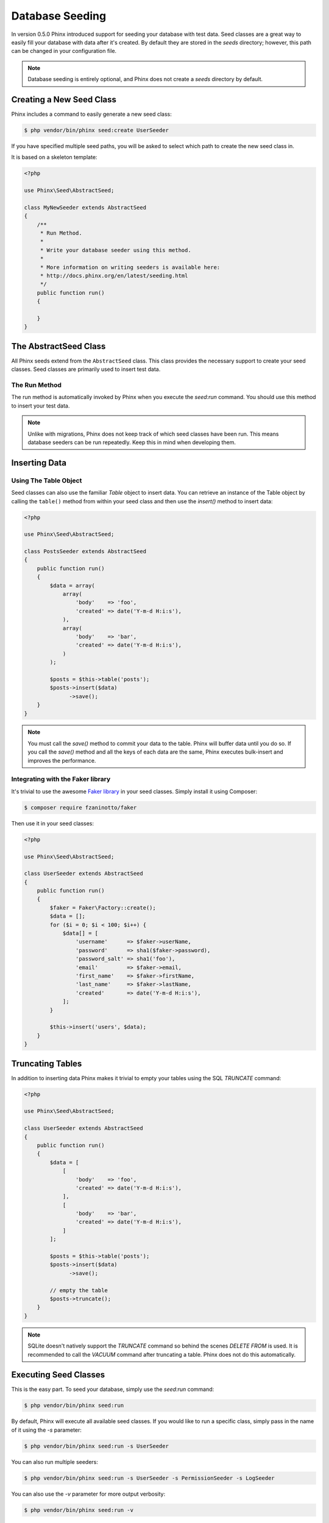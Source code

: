.. index::
   single: Database Seeding

Database Seeding
================

In version 0.5.0 Phinx introduced support for seeding your database with test
data. Seed classes are a great way to easily fill your database with data after
it's created. By default they are stored in the `seeds` directory; however, this
path can be changed in your configuration file.

.. note::

    Database seeding is entirely optional, and Phinx does not create a `seeds`
    directory by default.

Creating a New Seed Class
-------------------------

Phinx includes a command to easily generate a new seed class:

.. code-block:: bash

        $ php vendor/bin/phinx seed:create UserSeeder

If you have specified multiple seed paths, you will be asked to select which
path to create the new seed class in.

It is based on a skeleton template:

.. code-block:: php

        <?php

        use Phinx\Seed\AbstractSeed;

        class MyNewSeeder extends AbstractSeed
        {
            /**
             * Run Method.
             *
             * Write your database seeder using this method.
             *
             * More information on writing seeders is available here:
             * http://docs.phinx.org/en/latest/seeding.html
             */
            public function run()
            {

            }
        }

The AbstractSeed Class
----------------------

All Phinx seeds extend from the ``AbstractSeed`` class. This class provides the
necessary support to create your seed classes. Seed classes are primarily used
to insert test data.

The Run Method
~~~~~~~~~~~~~~

The run method is automatically invoked by Phinx when you execute the `seed:run`
command. You should use this method to insert your test data.

.. note::

    Unlike with migrations, Phinx does not keep track of which seed classes have
    been run. This means database seeders can be run repeatedly. Keep this in
    mind when developing them.

Inserting Data
--------------

Using The Table Object
~~~~~~~~~~~~~~~~~~~~~~

Seed classes can also use the familiar `Table` object to insert data. You can
retrieve an instance of the Table object by calling the ``table()`` method from
within your seed class and then use the `insert()` method to insert data:

.. code-block:: php

        <?php

        use Phinx\Seed\AbstractSeed;

        class PostsSeeder extends AbstractSeed
        {
            public function run()
            {
                $data = array(
                    array(
                        'body'    => 'foo',
                        'created' => date('Y-m-d H:i:s'),
                    ),
                    array(
                        'body'    => 'bar',
                        'created' => date('Y-m-d H:i:s'),
                    )
                );

                $posts = $this->table('posts');
                $posts->insert($data)
                      ->save();
            }
        }

.. note::

    You must call the `save()` method to commit your data to the table. Phinx
    will buffer data until you do so.
    If you call the `save()` method and all the keys of each data are the same,
    Phinx executes bulk-insert and improves the performance.

Integrating with the Faker library
~~~~~~~~~~~~~~~~~~~~~~~~~~~~~~~~~~

It's trivial to use the awesome
`Faker library <https://github.com/fzaninotto/Faker>`_ in your seed classes.
Simply install it using Composer:

.. code-block:: bash

        $ composer require fzaninotto/faker

Then use it in your seed classes:

.. code-block:: php

        <?php

        use Phinx\Seed\AbstractSeed;

        class UserSeeder extends AbstractSeed
        {
            public function run()
            {
                $faker = Faker\Factory::create();
                $data = [];
                for ($i = 0; $i < 100; $i++) {
                    $data[] = [
                        'username'      => $faker->userName,
                        'password'      => sha1($faker->password),
                        'password_salt' => sha1('foo'),
                        'email'         => $faker->email,
                        'first_name'    => $faker->firstName,
                        'last_name'     => $faker->lastName,
                        'created'       => date('Y-m-d H:i:s'),
                    ];
                }

                $this->insert('users', $data);
            }
        }

Truncating Tables
-----------------

In addition to inserting data Phinx makes it trivial to empty your tables using the
SQL `TRUNCATE` command:

.. code-block:: php

        <?php

        use Phinx\Seed\AbstractSeed;

        class UserSeeder extends AbstractSeed
        {
            public function run()
            {
                $data = [
                    [
                        'body'    => 'foo',
                        'created' => date('Y-m-d H:i:s'),
                    ],
                    [
                        'body'    => 'bar',
                        'created' => date('Y-m-d H:i:s'),
                    ]
                ];

                $posts = $this->table('posts');
                $posts->insert($data)
                      ->save();

                // empty the table
                $posts->truncate();
            }
        }

.. note::

    SQLite doesn't natively support the `TRUNCATE` command so behind the scenes
    `DELETE FROM` is used. It is recommended to call the `VACUUM` command
    after truncating a table. Phinx does not do this automatically.

Executing Seed Classes
----------------------

This is the easy part. To seed your database, simply use the `seed:run` command:

.. code-block:: bash

        $ php vendor/bin/phinx seed:run

By default, Phinx will execute all available seed classes. If you would like to
run a specific class, simply pass in the name of it using the `-s` parameter:

.. code-block:: bash

        $ php vendor/bin/phinx seed:run -s UserSeeder

You can also run multiple seeders:

.. code-block:: bash

        $ php vendor/bin/phinx seed:run -s UserSeeder -s PermissionSeeder -s LogSeeder

You can also use the `-v` parameter for more output verbosity:

.. code-block:: bash

        $ php vendor/bin/phinx seed:run -v

The Phinx seed functionality provides a simple mechanism to easily and repeatably
insert test data into your database.
